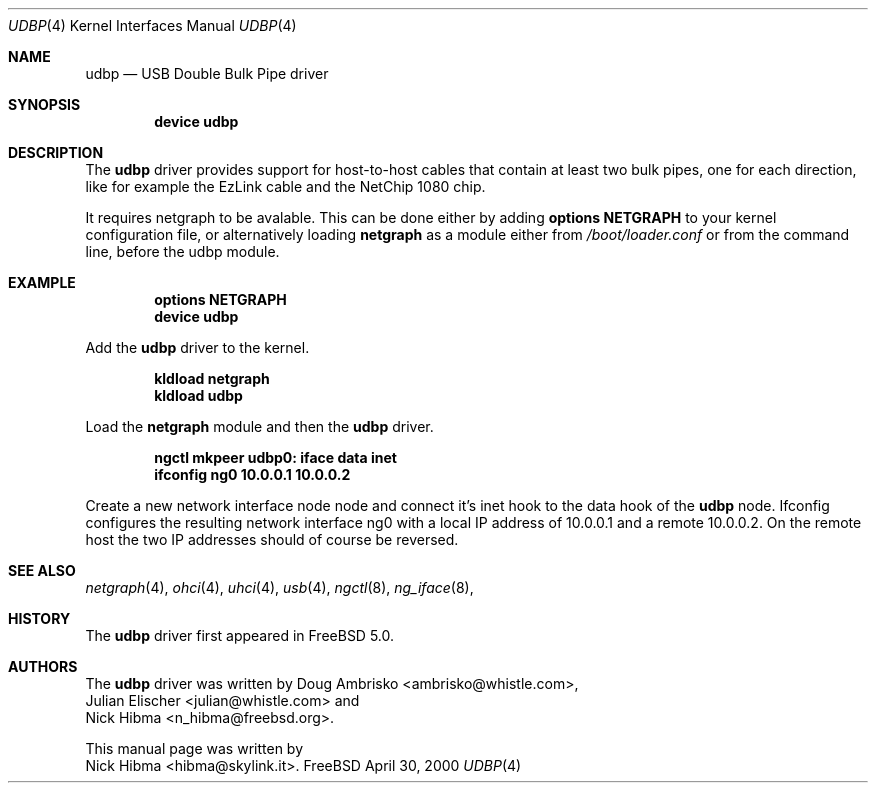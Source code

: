 .\" Copyright (c) 1999
.\"	Nick Hibma <hibma@skylink.it>. All rights reserved.
.\"
.\" Redistribution and use in source and binary forms, with or without
.\" modification, are permitted provided that the following conditions
.\" are met:
.\" 1. Redistributions of source code must retain the above copyright
.\"    notice, this list of conditions and the following disclaimer.
.\" 2. Redistributions in binary form must reproduce the above copyright
.\"    notice, this list of conditions and the following disclaimer in the
.\"    documentation and/or other materials provided with the distribution.
.\" 3. All advertising materials mentioning features or use of this software
.\"    must display the following acknowledgement:
.\"	This product includes software developed by Bill Paul.
.\" 4. Neither the name of the author nor the names of any co-contributors
.\"    may be used to endorse or promote products derived from this software
.\"   without specific prior written permission.
.\"
.\" THIS SOFTWARE IS PROVIDED BY NICK HIBMA AND CONTRIBUTORS ``AS IS'' AND
.\" ANY EXPRESS OR IMPLIED WARRANTIES, INCLUDING, BUT NOT LIMITED TO, THE
.\" IMPLIED WARRANTIES OF MERCHANTABILITY AND FITNESS FOR A PARTICULAR PURPOSE
.\" ARE DISCLAIMED.  IN NO EVENT SHALL NICK HIBMA OR THE VOICES IN HIS HEAD
.\" BE LIABLE FOR ANY DIRECT, INDIRECT, INCIDENTAL, SPECIAL, EXEMPLARY, OR
.\" CONSEQUENTIAL DAMAGES (INCLUDING, BUT NOT LIMITED TO, PROCUREMENT OF
.\" SUBSTITUTE GOODS OR SERVICES; LOSS OF USE, DATA, OR PROFITS; OR BUSINESS
.\" INTERRUPTION) HOWEVER CAUSED AND ON ANY THEORY OF LIABILITY, WHETHER IN
.\" CONTRACT, STRICT LIABILITY, OR TORT (INCLUDING NEGLIGENCE OR OTHERWISE)
.\" ARISING IN ANY WAY OUT OF THE USE OF THIS SOFTWARE, EVEN IF ADVISED OF
.\" THE POSSIBILITY OF SUCH DAMAGE.
.\"
.\"	$FreeBSD$
.\"
.Dd April 30, 2000
.Dt UDBP 4
.Os FreeBSD
.Sh NAME
.Nm udbp
.Nd USB Double Bulk Pipe driver
.Sh SYNOPSIS
.Cd "device udbp"
.Sh DESCRIPTION
The
.Nm
driver provides support for host-to-host cables that contain at least two
bulk pipes, one for each direction, like for example the EzLink cable and
the NetChip 1080 chip.
.Pp
It requires netgraph to be avalable. This can be done either by adding
.Cd "options NETGRAPH"
to your kernel configuration file, or alternatively loading
.Nm netgraph
as a module either from
.Pa /boot/loader.conf
or from the command line, before the udbp module.
.Sh EXAMPLE
.Dl options NETGRAPH
.Dl device udbp
.Pp
Add the
.Nm udbp
driver to the kernel.
.Pp
.Dl kldload netgraph
.Dl kldload udbp
.Pp
Load the
.Nm netgraph
module and then the
.Nm udbp
driver.
.Pp
.Dl ngctl mkpeer udbp0: iface data inet
.Dl ifconfig ng0 10.0.0.1 10.0.0.2
.Pp
Create a new network interface node node and connect it's inet hook to the data
hook of the
.Nm udbp
node. Ifconfig configures the resulting network interface ng0 with a local
IP address of 10.0.0.1 and a remote 10.0.0.2. On the remote host the two
IP addresses should of course be reversed.
.Pp
.Sh SEE ALSO
.Xr netgraph 4 ,
.Xr ohci 4 ,
.Xr uhci 4 ,
.Xr usb 4 ,
.Xr ngctl 8 ,
.Xr ng_iface 8 ,
.Sh HISTORY
The
.Nm udbp
driver first appeared in
.Fx 5.0 .
.Sh AUTHORS
The
.Nm udbp
driver was written by
.An Doug Ambrisko Aq ambrisko@whistle.com ,
.An Julian Elischer Aq julian@whistle.com
and
.An Nick Hibma Aq n_hibma@freebsd.org .
.Pp
This manual page was written by
.An Nick Hibma Aq hibma@skylink.it .
